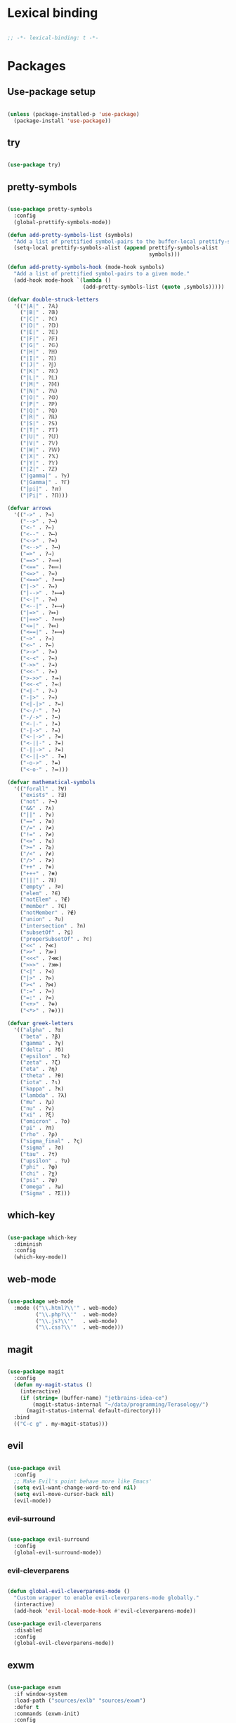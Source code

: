 * Lexical binding
#+BEGIN_SRC emacs-lisp

  ;; -*- lexical-binding: t -*-

#+END_SRC

* Packages
** Use-package setup
#+BEGIN_SRC emacs-lisp

  (unless (package-installed-p 'use-package)
    (package-install 'use-package))

#+END_SRC

** try
#+BEGIN_SRC emacs-lisp

  (use-package try)

#+END_SRC

** pretty-symbols
#+BEGIN_SRC emacs-lisp

  (use-package pretty-symbols
    :config
    (global-prettify-symbols-mode))

  (defun add-pretty-symbols-list (symbols)
    "Add a list of prettified symbol-pairs to the buffer-local prettify-symbols-alist"
    (setq-local prettify-symbols-alist (append prettify-symbols-alist
                                               symbols)))

  (defun add-pretty-symbols-hook (mode-hook symbols)
    "Add a list of prettified symbol-pairs to a given mode."
    (add-hook mode-hook `(lambda ()
                          (add-pretty-symbols-list (quote ,symbols)))))

  (defvar double-struck-letters
    '(("|A|" . ?𝔸)
      ("|B|" . ?𝔹)
      ("|C|" . ?ℂ)
      ("|D|" . ?𝔻)
      ("|E|" . ?𝔼)
      ("|F|" . ?𝔽)
      ("|G|" . ?𝔾)
      ("|H|" . ?ℍ)
      ("|I|" . ?𝕀)
      ("|J|" . ?𝕁)
      ("|K|" . ?𝕂)
      ("|L|" . ?𝕃)
      ("|M|" . ?𝕄)
      ("|N|" . ?ℕ)
      ("|O|" . ?𝕆)
      ("|P|" . ?ℙ)
      ("|Q|" . ?ℚ)
      ("|R|" . ?ℝ)
      ("|S|" . ?𝕊)
      ("|T|" . ?𝕋)
      ("|U|" . ?𝕌)
      ("|V|" . ?𝕍)
      ("|W|" . ?𝕎)
      ("|X|" . ?𝕏)
      ("|Y|" . ?𝕐)
      ("|Z|" . ?ℤ)
      ("|gamma|" . ?ℽ)
      ("|Gamma|" . ?ℾ)
      ("|pi|" . ?ℼ)
      ("|Pi|" . ?ℿ)))

  (defvar arrows
    '(("->" . ?→)
      ("-->" . ?⟶)
      ("<-" . ?←)
      ("<--" . ?⟵)
      ("<->" . ?↔)
      ("<-->" . ?⟷)
      ("=>" . ?⇒)
      ("==>" . ?⟹)
      ("<==" . ?⟸)
      ("<=>" . ?⇔)
      ("<==>" . ?⟺)
      ("|->" . ?↦)
      ("|-->" . ?⟼)
      ("<-|" . ?↤)
      ("<--|" . ?⟻)
      ("|=>" . ?⤇)
      ("|==>" . ?⟾)
      ("<=|" . ?⤆)
      ("<==|" . ?⟽)
      ("~>" . ?⇝)
      ("<~" . ?⇜)
      (">->" . ?↣)
      ("<-<" . ?↢)
      ("->>" . ?↠)
      ("<<-" . ?↞)
      (">->>" . ?⤖)
      ("<<-<" . ?⬻)
      ("<|-" . ?⇽)
      ("-|>" . ?⇾)
      ("<|-|>" . ?⇿)
      ("<-/-" . ?↚)
      ("-/->" . ?↛)
      ("<-|-" . ?⇷)
      ("-|->" . ?⇸)
      ("<-|->" . ?⇹)
      ("<-||-" . ?⇺)
      ("-||->" . ?⇻)
      ("<-||->" . ?⇼)
      ("-o->" . ?⇴)
      ("<-o-" . ?⬰)))

  (defvar mathematical-symbols
    '(("forall" . ?∀)
      ("exists" . ?∃)
      ("not" . ?¬)
      ("&&" . ?∧)
      ("||" . ?∨)
      ("==" . ?≡)
      ("/=" . ?≠)
      ("!=" . ?≠)
      ("<=" . ?≤)
      (">=" . ?≥)
      ("/<" . ?≮)
      ("/>" . ?≯)
      ("++" . ?⧺)
      ("+++" . ?⧻)
      ("|||" . ?⫴)
      ("empty" . ?∅)
      ("elem" . ?∈)
      ("notElem" . ?∉)
      ("member" . ?∈)
      ("notMember" . ?∉)
      ("union" . ?∪)
      ("intersection" . ?∩)
      ("subsetOf" . ?⊆)
      ("properSubsetOf" . ?⊂)
      ("<<" . ?≪)
      (">>" . ?≫)
      ("<<<" . ?⋘)
      (">>>" . ?⋙)
      ("<|" . ?⊲)
      ("|>" . ?⊳)
      ("><" . ?⋈)
      (":=" . ?≔)
      ("=:" . ?≕)
      ("<+>" . ?⊕)
      ("<*>" . ?⊛)))

  (defvar greek-letters
    '(("alpha" . ?α)
      ("beta" . ?β)
      ("gamma" . ?γ)
      ("delta" . ?δ)
      ("epsilon" . ?ε)
      ("zeta" . ?ζ)
      ("eta" . ?η)
      ("theta" . ?θ)
      ("iota" . ?ι)
      ("kappa" . ?κ)
      ("lambda" . ?λ)
      ("mu" . ?μ)
      ("nu" . ?ν)
      ("xi" . ?ξ)
      ("omicron" . ?ο)
      ("pi" . ?π)
      ("rho" . ?ρ)
      ("sigma_final" . ?ς)
      ("sigma" . ?σ)
      ("tau" . ?τ)
      ("upsilon" . ?υ)
      ("phi" . ?φ)
      ("chi" . ?χ)
      ("psi" . ?ψ)
      ("omega" . ?ω)
      ("Sigma" . ?Σ)))

#+END_SRC

** which-key
#+BEGIN_SRC emacs-lisp

  (use-package which-key
    :diminish
    :config
    (which-key-mode))

#+END_SRC

** web-mode
#+BEGIN_SRC emacs-lisp

  (use-package web-mode
    :mode (("\\.html?\\'" . web-mode)
           ("\\.php?\\'"  . web-mode)
           ("\\.js?\\'"   . web-mode)
           ("\\.css?\\'"  . web-mode)))

#+END_SRC

** magit
#+BEGIN_SRC emacs-lisp

  (use-package magit
    :config
    (defun my-magit-status ()
      (interactive)
      (if (string= (buffer-name) "jetbrains-idea-ce")
          (magit-status-internal "~/data/programming/Terasology/")
        (magit-status-internal default-directory)))
    :bind
    (("C-c g" . my-magit-status)))

#+END_SRC

** evil
#+BEGIN_SRC emacs-lisp

  (use-package evil
    :config
    ;; Make Evil's point behave more like Emacs'
    (setq evil-want-change-word-to-end nil)
    (setq evil-move-cursor-back nil)
    (evil-mode))

#+END_SRC

*** evil-surround
#+BEGIN_SRC emacs-lisp

  (use-package evil-surround
    :config
    (global-evil-surround-mode))

#+END_SRC

*** evil-cleverparens
#+BEGIN_SRC emacs-lisp

  (defun global-evil-cleverparens-mode ()
    "Custom wrapper to enable evil-cleverparens-mode globally."
    (interactive)
    (add-hook 'evil-local-mode-hook #'evil-cleverparens-mode))

  (use-package evil-cleverparens
    :disabled
    :config
    (global-evil-cleverparens-mode))

#+END_SRC

** exwm
#+BEGIN_SRC emacs-lisp

  (use-package exwm
    :if window-system
    :load-path ("sources/exlb" "sources/exwm")
    :defer t
    :commands (exwm-init)
    :config
    (require 'exwm)
    (require 'exwm-config)

    ;; Set the initial workspace number.
    (setq exwm-workspace-number 0)
    ;; Make class name the buffer name
    (add-hook 'exwm-update-class-hook
              (lambda ()
                (exwm-workspace-rename-buffer exwm-class-name)))

    ;; Don't use evil-mode in exwm buffers
    (add-to-list 'evil-emacs-state-modes 'exwm-mode)

    ;; 's-N': Switch to certain workspace
    (dotimes (i 10)
      (exwm-input-set-key (kbd (format "s-%d" i))
                          `(lambda ()
                             (interactive)
                             (exwm-workspace-switch-create ,i))))
    ;; 's-r': Launch application
    (exwm-input-set-key (kbd "s-r")
                        (lambda (command)
                          (interactive (list (read-shell-command "$ ")))
                          (start-process-shell-command command nil command)))

    ;; Better window management
    (exwm-input-set-key (kbd "s-h") 'windmove-left)
    (exwm-input-set-key (kbd "s-j") 'windmove-down)
    (exwm-input-set-key (kbd "s-k") 'windmove-up)
    (exwm-input-set-key (kbd "s-l") 'windmove-right)

    (exwm-input-set-key (kbd "s-s") 'split-window-right)
    (exwm-input-set-key (kbd "s-v") 'split-window-vertically)

    (advice-add 'split-window-right :after 'windmove-right)
    (advice-add 'split-window-vertically :after 'windmove-down)

    (exwm-input-set-key (kbd "s-d") 'delete-window)
    (exwm-input-set-key (kbd "s-q") '(lambda ()
                                       (interactive)
                                       (kill-buffer (current-buffer))))

    ;; Save my hands
    (exwm-input-set-key (kbd "s-f") 'find-file)
    (exwm-input-set-key (kbd "s-b") 'ido-switch-buffer)

    (exwm-input-set-key (kbd "s-w") 'save-buffer)

    ;; Swap between qwerty and Dvorak with the same keyboard key
    (exwm-input-set-key (kbd "s-;") '(lambda ()
                                       (interactive)
                                       (start-process-shell-command "aoeu" nil "aoeu")
                                       (message "Qwerty")))
    (exwm-input-set-key (kbd "s-z") '(lambda ()
                                       (interactive)
                                       (start-process-shell-command "asdf" nil "asdf")
                                       (message "Dvorak")))

    ;; Line-editing shortcuts
    (exwm-input-set-simulation-keys
     '(([?\C-b] . left)
       ([?\C-f] . right)
       ([?\M-f] . C-right)
       ([?\M-b] . C-left)
       ([?\C-y] . S-insert)
       ([?\C-p] . up)
       ([?\C-n] . down)
       ([?\C-a] . home)
       ([?\C-e] . end)
       ([?\M-v] . prior)
       ([?\C-v] . next)
       ([?\C-d] . delete)
       ([?\C-k] . (S-end delete))))
    ;; Configure Ido
    (exwm-config-ido)
    ;; Other configurations
    (exwm-config-misc)

    ;; Allow switching buffers between workspaces
    (setq exwm-workspace-show-all-buffers t)
    (setq exwm-layout-show-all-buffers t)
    (message "exwm loaded")

    (call-process-shell-command "~/data/scripts/startup.sh"))

#+END_SRC

** smex
#+BEGIN_SRC emacs-lisp

  (use-package smex
    :bind
    (("M-x" . smex)))

#+END_SRC

** zenburn-theme
#+BEGIN_SRC

  (use-package zenburn-theme
    :config
    (load-theme 'zenburn t))

#+END_SRC

** spacemacs-theme
#+BEGIN_SRC emacs-lisp

  (use-package spacemacs-theme
    :init
    (load-theme 'spacemacs-dark t))

#+END_SRC
** ido
*** ido
#+BEGIN_SRC emacs-lisp

  (use-package ido
    :config
    (ido-mode 1)
    (ido-everywhere t)
    (setq ido-enable-flex-matching t)
    (setq ido-create-new-buffer 'always)
    (setq ido-use-filename-at-point nil))

#+END_SRC

*** ido-ubiquitous
#+BEGIN_SRC emacs-lisp

  (use-package ido-ubiquitous
    :config
    (ido-ubiquitous-mode))

#+END_SRC

*** ido-vertical-mode
#+BEGIN_SRC emacs-lisp

  (use-package ido-vertical-mode
    :config
    (setq ido-vertical-define-keys 'C-n-C-p-up-down-left-right
          ido-vertical-show-count t)
    (ido-vertical-mode 1))

#+END_SRC

*** flx-ido
#+BEGIN_SRC emacs-lisp

  (use-package flx-ido
    :config
    (flx-ido-mode 1))

#+END_SRC

** org
#+BEGIN_SRC emacs-lisp

  (use-package org
    :config
    (setq org-refile-use-outline-path 'file)
    (setq org-src-fontify-natively t)
    (setq org-src-tab-acts-natively t)
    (setq org-agenda-span 21)
    (setq org-directory "~/data/org")
    (setq org-agenda-files '("~/data/org/"))
    (setq org-refile-targets '((org-agenda-files :maxlevel . 2)))
    (setf org-blank-before-new-entry '((heading . nil) (plain-list-item . nil)))
    (setq org-capture-templates
          '(("i" "Capture to inbox"
             entry (file "~/data/org/inbox.org") "* %?")
            ("f" "Capture to inbox with a link to the current file"
             entry (file "~/data/org/inbox.org") "* %?\n  %a")))
    (setq org-default-notes-file (concat org-directory "/inbox.org"))
    (setq org-todo-keywords '((sequence "TODO(t)" "WAITING(w)" "|" "DONE(d)" "CANCELLED(c)")))

    (defun find-org-directory () (interactive) (find-file org-directory))
    (defun my-org-capture () (interactive) (org-capture nil "i"))
    (defun my-org-time-stamp ()
      "Add a timestamp to an org-mode heading.
  Put the timestamp on a newline, like org-schedule."
      (interactive)
      (let ((inhibit-quit t))
        (save-excursion
          (evil-open-below 1)
          (unless (with-local-quit (org-time-stamp nil))
            (call-interactively 'evil-delete-whole-line)))
        (evil-normal-state)))

    (add-pretty-symbols-hook 'org-mode-hook double-struck-letters)
    (add-pretty-symbols-hook 'org-mode-hook mathematical-symbols)
    (add-pretty-symbols-hook 'org-mode-hook arrows)
    (add-pretty-symbols-hook 'org-mode-hook greek-letters)

    ;; Setup LaTeX org-src block formatting
    (setq org-latex-listings 'minted)
    (require 'ox-latex)
    (add-to-list 'org-latex-packages-alist '("" "minted"))
    (setq org-latex-pdf-process '("pdflatex -shell-escape -interaction nonstopmode -output-directory %o %f" "pdflatex -shell-escape -interaction nonstopmode -output-directory %o %f" "pdflatex -shell-escape -interaction nonstopmode -output-directory %o %f"))

    :bind
    (("C-c c" . my-org-capture)
     ("C-c a" . org-agenda)
     ("C-c o" . find-org-directory)
     ("C-c d" . my-org-time-stamp)))

#+END_SRC

** auto-complete
#+BEGIN_SRC emacs-lisp

  (use-package auto-complete
    :config
    (ac-config-default)
    (global-auto-complete-mode))

#+END_SRC

** eclim
#+BEGIN_SRC emacs-lisp

  (use-package eclim
    :config
    (setq eclim-executable "/home/mitch/programs/eclipse-neon/eclim")
    (add-hook 'java-mode-hook 'eclim-mode)
    ;; Fixes a problem with multi-project eclim projects adding the project name twice
    (defun my-eclim-fix-relative-path (path)
      (replace-regexp-in-string "^.*src/" "src/" path))
    (advice-add 'eclim--project-current-file :filter-return #'my-eclim-fix-relative-path))

#+END_SRC

** ace-jump-mode
#+BEGIN_SRC emacs-lisp

  (use-package ace-jump-mode
    :config
    ;; Only search in the current frame
    ;; Might need to be adjusted if I want multi-monitor jumping
    ;; Currently exwm frames are always marked as visible, so 'visible won't work
    ;; (mapcar 'frame-visible-p (frame-list)) => (t t t t t t t)
    (setq ace-jump-mode-scope 'frame)
    :init
    (evil-define-key '(normal motion) global-map "s" 'evil-ace-jump-word-mode)
    :bind
    (("C-l" . ace-jump-word-mode)))

#+END_SRC

** relative line numbers

If I'm using the experimental line-numbers build, use the line-number features from that build.
Otherwise, use linum-relative.

#+BEGIN_SRC emacs-lisp

  (if (boundp 'display-line-numbers)
      (setq-default display-line-numbers 'relative)
    (use-package linum-relative
      :disabled t
      :config
      (setq linum-relative-current-symbol "")
      (setq linum-relative-format "%3s ")
      (linum-relative-global-mode)))

#+END_SRC

** rainbow-delimiters
#+BEGIN_SRC emacs-lisp

  (use-package rainbow-delimiters
    :config
    (rainbow-delimiters-mode 1))

#+END_SRC

** paredit
#+BEGIN_SRC emacs-lisp

  (use-package paredit
    :config
    (add-hook 'evil-cleverparens-mode-hook #'enable-paredit-mode))

#+END_SRC

** gnus
#+BEGIN_SRC emacs-lisp

  (use-package gnus
    :config
    (org-babel-load-file (concat user-emacs-directory "gnus.el.org")))

#+END_SRC

** gpg
#+BEGIN_SRC emacs-lisp

  (setq epa-pinentry-mode 'loopback)
  (pinentry-start)

#+END_SRC

** haskell
#+BEGIN_SRC emacs-lisp

  (use-package haskell-mode
    :config
    (add-pretty-symbols-hook 'haskell-mode-hook '(("::" . ?∷))))

  (use-package intero
    :config
    (intero-global-mode)
    (evil-define-key 'normal intero-mode-map (kbd "C-]") #'intero-goto-definition))

#+END_SRC

** idris
#+BEGIN_SRC emacs-lisp

  (use-package idris-mode
    :config
    (setq idris-interpreter-path "/home/mitch/.local/bin/idris")
    (setq idris-stay-in-current-window-on-compiler-error t))

#+END_SRC

** markdown
#+BEGIN_SRC emacs-lisp

    (use-package markdown-mode
      :bind
      (:map markdown-mode-map)
      (("C-c C-l" . #'pandoc-preview-pdf)))

#+END_SRC

** spaceline
#+BEGIN_SRC emacs-lisp

  (use-package spaceline
    :init
    (spaceline-define-segment perma-hud
      "Redefined spaceline HUD to make it display all the time."
      (powerline-hud highlight-face default-face)
      :tight t)

    :config
    (require 'spaceline-config)
    (require 'spaceline)
    (powerline-reset)
    (setq powerline-default-separator 'arrow) ;; arrow, alternate, slant, wave, zigzag, nil.
    (setq spaceline-highlight-face-func #'spaceline-highlight-face-evil-state)
      (setq spaceline-separator-dir-left '(left . left))
      (setq spaceline-separator-dir-right '(right . right))
    (set-face-attribute 'mode-line nil :box nil)
    (set-face-attribute 'mode-line-inactive nil :box nil)

    ;; Redefine some of the modeline colours
    (let ((bg0 (face-background 'mode-line))
          (bg1 (face-background 'powerline-active1))
          (bg2 (face-background 'powerline-active2))
          (invisible (face-background 'default)))
      (set-face-background 'mode-line bg0)
      (set-face-background 'mode-line-inactive bg0)
      (set-face-background 'powerline-active1 bg0)
      (set-face-background 'powerline-active2 invisible)
      (set-face-background 'powerline-inactive1 bg0)
      (set-face-background 'powerline-inactive2 invisible))

    ;; Custom spaceline
    (spaceline-install
      '((evil-state :face highlight-face)
        (buffer-size)
        ((buffer-id)
         (remote-host))
        (process :when active)
        ((flycheck-error flycheck-warning flycheck-info)
         :when active
         :priority 3)
        (mu4e-alert-segment :when active)
        (erc-track :when active)
        (version-control :when active
                         :priority 7)
        (org-pomodoro :when active)
        (org-clock :when active))
      '((battery :when active)
        (global :when active)
        (line-column)
        (buffer-position :priority 0)
        (perma-hud ;:when (not (string-eq major-mode "exwm-mode"))
         :tight nil
         :tight-right t)))

    (setq-default mode-line-format '("%e" (:eval (spaceline-ml-main)))))

#+END_SRC
** olivetti
#+BEGIN_SRC emacs-lisp
  (use-package olivetti
    :config
    (add-hook 'text-mode-hook 'olivetti-mode))
#+END_SRC

* General settings
** UI
#+BEGIN_SRC emacs-lisp

  (blink-cursor-mode -1)
  (menu-bar-mode -1)
  (tool-bar-mode -1)
  (scroll-bar-mode -1)
  (setq inhibit-startup-message t)
  (display-time)

#+END_SRC

** Consistent prompts
#+BEGIN_SRC emacs-lisp

  (fset 'yes-or-no-p 'y-or-n-p)

#+END_SRC

** Don't ask about creating new buffer
#+BEGIN_SRC emacs-lisp

  (setq confirm-nonexistent-file-or-buffer nil)

#+END_SRC

** Use the primary clipboard for emacs
#+BEGIN_SRC emacs-lisp

  (setq select-enable-primary t)

#+END_SRC

** Make tab try to autocomplete
#+BEGIN_SRC emacs-lisp

  (setq tab-always-indent 'complete)

#+END_SRC

** Scroll by one line at a time
#+BEGIN_SRC emacs-lisp

  ;; But on big jumps, re-center ponit
  (setq scroll-conservatively 5)

#+END_SRC

** Put all backup files into ~/tmp/backups
#+BEGIN_SRC emacs-lisp

  (setq backup-directory-alist '(("." . "~/.emacs.d/backups")))
  (setq backup-by-copying t)

#+END_SRC

** Show the matching paren
#+BEGIN_SRC emacs-lisp

  (show-paren-mode 1)
  (setq show-paren-delay 0)

#+END_SRC

** Help at point
#+BEGIN_SRC emacs-lisp

  (setq help-at-pt-display-when-idle t)
  (setq help-at-pt-timer-delay 0)
  (help-at-pt-set-timer)

#+END_SRC

** Set the font
#+BEGIN_SRC emacs-lisp

  (set-face-attribute 'default nil :height 130 :weight 'normal)
  (setq-default line-spacing 0)

#+END_SRC

** Automatically revert files if their contents changes on disk
Todo: make Emacs ask whether to revert modified buffer when it is modified on disk
#+BEGIN_SRC emacs-lisp

  (global-auto-revert-mode 1)

#+END_SRC

** Show trailing whitespace
Todo: make trailing whitespace only show when you have left Evil insert state
#+BEGIN_SRC emacs-lisp

  (setq-default show-trailing-whitespace t)

#+END_SRC

** Minibuffer
#+BEGIN_SRC emacs-lisp

  ;; Allow to read from minibuffer while in minibuffer.
  (setq enable-recursive-minibuffers t)

  ;; Show the minibuffer depth (when larger than 1)
  (minibuffer-depth-indicate-mode 1)

#+END_SRC

** Server start
#+BEGIN_SRC emacs-lisp

  (server-start)

#+END_SRC

** Eshell
#+BEGIN_SRC emacs-lisp

  (use-package bash-completion
    :config
    (setq eshell-default-completion-function 'eshell-bash-completion))

  (defun eshell-bash-completion ()
    (while (pcomplete-here
            (nth 2 (bash-completion-dynamic-complete-nocomint (save-excursion (eshell-bol) (point)) (point))))))

#+END_SRC

** Indentation
   Use spaces for all indentation unless specified in a specific mode.
   #+BEGIN_SRC emacs-lisp
     (setq-default indent-tabs-mode nil)
   #+END_SRC

   Setup indentation for C using Linux kernel style
   #+BEGIN_SRC emacs-lisp

     (setq-default c-basic-offset 8)

     ;; From Linux kernel style guide
     (defun c-lineup-arglist-tabs-only (ignored)
       "Line up argument lists by tabs, not spaces"
       (let* ((anchor (c-langelem-pos c-syntactic-element))
              (column (c-langelem-2nd-pos c-syntactic-element))
              (offset (- (1+ column) anchor))
              (steps (floor offset c-basic-offset)))
         (* (max steps 1)
            c-basic-offset)))

     (add-hook 'c-mode-common-hook
               (lambda ()
                 ;; Add kernel style
                 (c-add-style
                  "linux-tabs-only"
                  '("linux" (c-offsets-alist
                             (arglist-cont-nonempty
                              c-lineup-gcc-asm-reg
                              c-lineup-arglist-tabs-only))))))

     (add-hook 'c-mode-hook
               (lambda ()
                   ;; Enable kernel mode for the appropriate files
                   (setq indent-tabs-mode t)
                   (setq show-trailing-whitespace t)
                   (c-set-style "linux-tabs-only")))

   #+END_SRC
** Ediff
#+BEGIN_SRC emacs-lisp
    (setq ediff-window-setup-function 'ediff-setup-windows-plain)
    (setq ediff-split-window-function (if (> (frame-width) 150)
                                          'split-window-horizontally
                                        'split-window-vertically))
#+END_SRC
** Text mode hooks
#+BEGIN_SRC emacs-lisp
  (add-hook 'text-mode-hook 'flyspell-mode)
  (add-hook 'text-mode-hook 'visual-line-mode)
#+END_SRC

** Don't pop-up certain buffers
#+BEGIN_SRC emacs-lisp
  (add-to-list 'display-buffer-alist (cons "\\*Async Shell Command\\*.*" (cons #'display-buffer-no-window nil)))
  (add-to-list 'display-buffer-alist (cons "\\*pandoc-output\\*.*" (cons #'display-buffer-no-window nil)))
#+END_SRC
* Custom functions
** eval-current-sexp
#+BEGIN_SRC emacs-lisp

  (defun eval-current-sexp (arg)
    "Evaluate the current sexp (or the last sexp, if immediately following a )"
    (interactive "P")
    (save-excursion
      (unless (looking-at ")")
        (backward-char))
      (paredit-forward-up)
      (eval-last-sexp arg)))
  (define-key global-map (kbd "C-c e") 'eval-current-sexp)

#+END_SRC

** rename-file-and-buffer
#+BEGIN_SRC emacs-lisp

  (defun rename-file-and-buffer (new-name)
    "Renames both current buffer and file it's visiting to NEW-NAME.
  Taken from Steve Yegge's config (https://sites.google.com/site/steveyegge2/my-dot-emacs-file)."
    (interactive "sNew name: ")
    (let ((name (buffer-name))
          (filename (buffer-file-name)))
      (cond ((not filename)
             (message "Buffer '%s' is not visiting a file!" name))
            ((get-buffer new-name)
             (message "A buffer named '%s' already exists!" new-name))
            (t
             (rename-file filename new-name 1)
             (rename-buffer new-name)
             (set-visited-file-name new-name)
             (set-buffer-modified-p nil)))))

#+END_SRC

** move-buffer-file
#+BEGIN_SRC emacs-lisp

  (defun move-buffer-file (dir)
    "Moves both current buffer and file it's visiting to DIR.
  Taken from Steve Yegge's config (https://sites.google.com/site/steveyegge2/my-dot-emacs-file)."
    (interactive "DNew directory: ")
    (let* ((name (buffer-name))
           (filename (buffer-file-name))
           (dir
            (if (string-match dir "\\(?:/\\|\\\\)$")
                (substring dir 0 -1) dir))
           (newname (concat dir "/" name)))
      (if (not filename)
          (message "Buffer '%s' is not visiting a file!" name)
        (copy-file filename newname 1)
        (delete-file filename)
        (set-visited-file-name newname)
        (set-buffer-modified-p nil))))

#+END_SRC

** auto-sharp-quote
#+BEGIN_SRC emacs-lisp

  (defun auto-sharp-quote ()
    "Insert #' unless in a string or comment.
    From http://endlessparentheses.com/get-in-the-habit-of-using-sharp-quote.html"
    (interactive)
    (call-interactively #'self-insert-command)
    (let ((ppss (syntax-ppss)))
      (unless (or (elt ppss 3))
        (elt ppss 4)
        (eq (char-after) ?')
        (insert "'"))))

  (evil-define-key 'normal-state 'emacs-lisp-mode-map "#" #'auto-sharp-quote)
  (define-key emacs-lisp-mode-map "#" #'auto-sharp-quote)

#+END_SRC

** pandoc-preview-pdf
#+BEGIN_SRC emacs-lisp

  (defun pandoc-preview-pdf ()
    (interactive)
    (let* ((input-file-name (buffer-file-name))
           (file-root-name (file-name-sans-extension input-file-name))
           (pdf-buffer (get-buffer (concat (file-name-sans-extension (buffer-name)) ".pdf")))
           (pdf-name (concat file-root-name ".pdf"))
           (bib (if (file-exists-p "bib.bib")
                    "--bibliography bib.bib "
                  ""))
           (template (if (file-exists-p "template.latex")
                    "--template template.latex "
                  ""))
           (csl (if (file-exists-p "csl.csl")
                    "--csl=csl.csl "
                  ""))
           (pandoc-command (concat "pandoc --toc --number-sections " bib csl template " -o" pdf-name " " input-file-name)))
      (save-buffer)
      (async-shell-command pandoc-command "*pandoc-output*")
      (if (null pdf-buffer)
          (message "Can't find pdf buffer")
        ; It should auto-revert
        ;(with-current-buffer pdf-buffer
          ;(revert-buffer :ignore-auto :noconfirm))
        (display-buffer pdf-buffer))))

#+END_SRC
** screenshot
#+BEGIN_SRC emacs-lisp
  (defun take-screenshot ()
    (interactive)
    (async-shell-command "cd ~/data/pictures/screenshots && scrot"))

  (exwm-input-set-key (kbd "<print>") 'take-screenshot)
#+END_SRC
